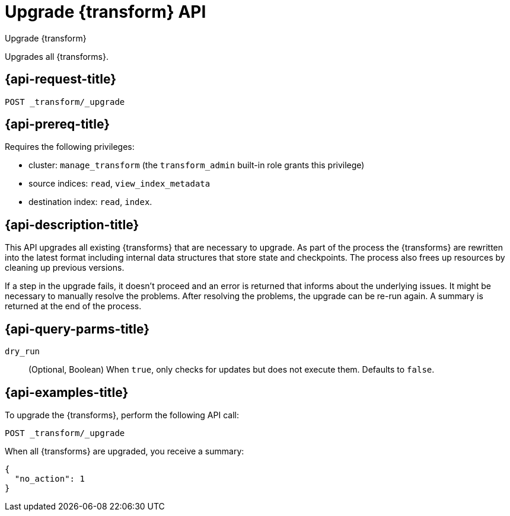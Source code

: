 [role="xpack"]
[testenv="basic"]
[[upgrade-transforms]]
= Upgrade {transform} API

[subs="attributes"]
++++
<titleabbrev>Upgrade {transform}</titleabbrev>
++++

Upgrades all {transforms}.

[[upgrade-transforms-request]]
== {api-request-title}

`POST _transform/_upgrade`

[[upgrade-transforms-prereqs]]
== {api-prereq-title}

Requires the following privileges:

* cluster: `manage_transform` (the `transform_admin` built-in role grants this
  privilege)
* source indices: `read`, `view_index_metadata`
* destination index: `read`, `index`.


[[upgrade-transforms-desc]]
== {api-description-title}

This API upgrades all existing {transforms} that are necessary to upgrade. As 
part of the process the {transforms} are rewritten into the latest format 
including internal data structures that store state and checkpoints. The process 
also frees up resources by cleaning up previous versions.

If a step in the upgrade fails, it doesn't proceed and an error is returned that 
informs about the underlying issues. It might be necessary to manually resolve 
the problems. After resolving the problems, the upgrade can be re-run again. A 
summary is returned at the end of the process.


[[upgrade-transforms-query-parms]]
== {api-query-parms-title}

`dry_run`::
  (Optional, Boolean) When `true`, only checks for updates but does not execute 
  them. Defaults to `false`.


[[upgrade-transforms-example]]
== {api-examples-title}

To upgrade the {transforms}, perform the following API call:

[source,console]
--------------------------------------------------
POST _transform/_upgrade
--------------------------------------------------
// TEST[setup:simple_kibana_continuous_pivot]

When all {transforms} are upgraded, you receive a summary:

[source,console-result]
----
{
  "no_action": 1
}
----
// TESTRESPONSE[s/"no_action" : 1/"no_action" : $body.no_action/]
